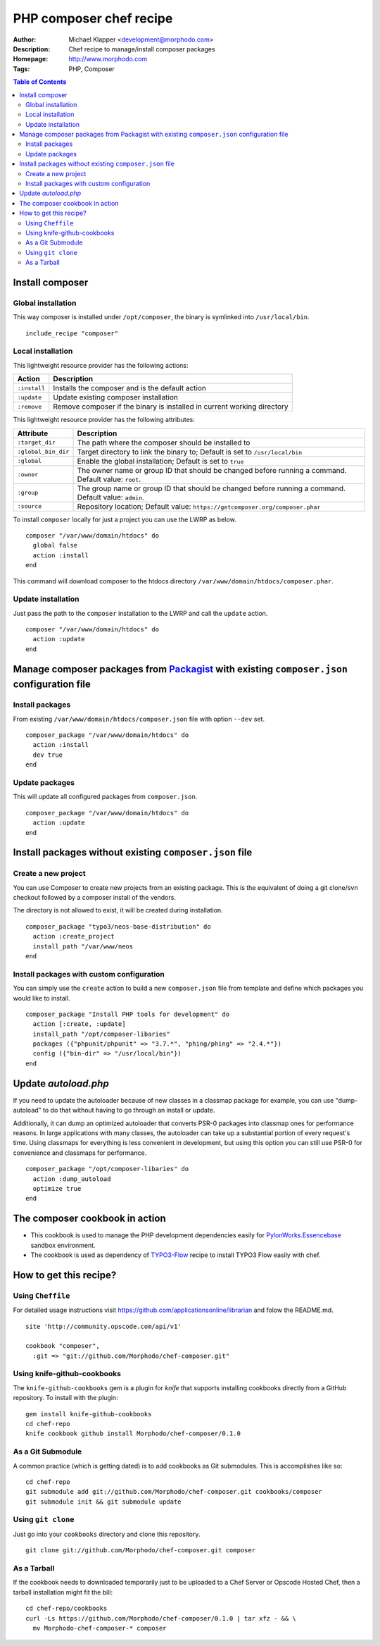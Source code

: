 ++++++++++++++++++++++++
PHP composer chef recipe
++++++++++++++++++++++++

:Author: Michael Klapper <development@morphodo.com>
:Description: Chef recipe to manage/install composer packages
:Homepage: http://www.morphodo.com
:Tags: PHP, Composer

.. contents:: **Table of Contents**
  :depth: 3

Install composer
================

Global installation
----------------
This way composer is installed under ``/opt/composer``, the binary is symlinked into ``/usr/local/bin``.
::
  include_recipe "composer"

Local installation
----------------
This lightweight resource provider has the following actions:

============   ===============
  Action        Description  
============   ===============
``:install``    Installs the composer and is the default action
``:update``     Update existing composer installation
``:remove``     Remove composer if the binary is installed in current working directory
============   ===============

This lightweight resource provider has the following attributes:

====================   ===============
  Attribute             Description  
====================   ===============
``:target_dir``         The path where the composer should be installed to
``:global_bin_dir``     Target directory to link the binary to; Default is set to ``/usr/local/bin``
``:global``             Enable the global installation; Default is set to ``true``
``:owner``              The owner name or group ID that should be changed before running a command. Default value: ``root``.
``:group``              The group name or group ID that should be changed before running a command. Default value: ``admin``.
``:source``             Repository location; Default value: ``https://getcomposer.org/composer.phar``
====================   ===============

To install ``composer`` locally for just a project you can use the LWRP as below.
::
  composer "/var/www/domain/htdocs" do
    global false
    action :install
  end

This command will download composer to the htdocs directory ``/var/www/domain/htdocs/composer.phar``.

Update installation
----------------
Just pass the path to the ``composer`` installation to the LWRP and call the ``update`` action.
::
  composer "/var/www/domain/htdocs" do
    action :update
  end

Manage composer packages from Packagist_ with existing ``composer.json`` configuration file
================

Install packages
----------------
From existing ``/var/www/domain/htdocs/composer.json`` file with option ``--dev`` set.
::
  composer_package "/var/www/domain/htdocs" do
    action :install
    dev true
  end

Update packages
----------------
This will update all configured packages from ``composer.json``.
::
  composer_package "/var/www/domain/htdocs" do
    action :update
  end

Install packages without existing ``composer.json`` file
================

Create a new project
----------------
You can use Composer to create new projects from an existing package. This is the equivalent of doing a git clone/svn checkout followed by a composer install of the vendors.

The directory is not allowed to exist, it will be created during installation.
::
  composer_package "typo3/neos-base-distribution" do
    action :create_project
    install_path "/var/www/neos
  end

Install packages with custom configuration
----------------
You can simply use the ``create`` action to build a new ``composer.json`` file from template and define which packages you would like to install.
::
  composer_package "Install PHP tools for development" do
    action [:create, :update]
    install_path "/opt/composer-libaries"
    packages ({"phpunit/phpunit" => "3.7.*", "phing/phing" => "2.4.*"})
    config ({"bin-dir" => "/usr/local/bin"})
  end


Update `autoload.php`
=============
If you need to update the autoloader because of new classes in a classmap package for example, you can use "dump-autoload" to do that without having to go through an install or update.

Additionally, it can dump an optimized autoloader that converts PSR-0 packages into classmap ones for performance reasons. In large applications with many classes, the autoloader can take up a substantial portion of every request's time. Using classmaps for everything is less convenient in development, but using this option you can still use PSR-0 for convenience and classmaps for performance.
::
  composer_package "/opt/composer-libaries" do
    action :dump_autoload
    optimize true
  end


The composer cookbook in action
=============
- This cookbook is used to manage the PHP development dependencies easily for PylonWorks.Essencebase_ sandbox environment.
- The cookbook is used as dependency of TYPO3-Flow_ recipe to install TYPO3 Flow easily with chef.


How to get this recipe?
================
Using ``Cheffile``
-----------------
For detailed usage instructions visit https://github.com/applicationsonline/librarian and folow the README.md.

::

  site 'http://community.opscode.com/api/v1'

  cookbook "composer",
    :git => "git://github.com/Morphodo/chef-composer.git"

Using knife-github-cookbooks
-----------------
The ``knife-github-cookbooks`` gem is a plugin for *knife* that supports
installing cookbooks directly from a GitHub repository. To install with the
plugin:

::

    gem install knife-github-cookbooks
    cd chef-repo
    knife cookbook github install Morphodo/chef-composer/0.1.0


As a Git Submodule
-----------------
A common practice (which is getting dated) is to add cookbooks as Git
submodules. This is accomplishes like so:

::

    cd chef-repo
    git submodule add git://github.com/Morphodo/chef-composer.git cookbooks/composer
    git submodule init && git submodule update

Using ``git clone``
-----------------
Just go into your ``cookbooks`` directory and clone this repository.

::

  git clone git://github.com/Morphodo/chef-composer.git composer

As a Tarball
-----------------
If the cookbook needs to downloaded temporarily just to be uploaded to a Chef
Server or Opscode Hosted Chef, then a tarball installation might fit the bill:

::

    cd chef-repo/cookbooks
    curl -Ls https://github.com/Morphodo/chef-composer/0.1.0 | tar xfz - && \
      mv Morphodo-chef-composer-* composer

.. _PylonWorks.Essencebase: http://github.com/PylonWorks/essencebase-chef-recipe
.. _Packagist : http://packagist.org/
.. _TYPO3-Flow: https://github.com/Morphodo/typo3_flow-chef-recipe
